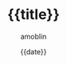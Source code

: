 #+TITLE: {{title}}
#+AUTHOR: amoblin
#+EMAIL: amoblin@gmail.com
#+DATE: {{date}}
#+OPTIONS: ^:{} toc:nil num:nil
# This file is created by Marboo<http://marboo.io> template file $MARBOO_HOME/.media/starts/default.reveal.org
# 本文件由 Marboo<http://marboo.io> 模板文件 $MARBOO_HOME/.media/starts/default.reveal.org 创建

#+REVEAL_ROOT: /.media/lib/reveal.js-2.6.2
#+REVEAL_TRANS: linear
#+REVEAL_THEME: white-red

